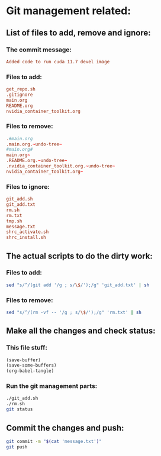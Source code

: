 * Git management related:

** List of files to add, remove and ignore:

*** The commit message:
#+begin_src conf :tangle message.txt
  Added code to run cuda 11.7 devel image
#+end_src

*** Files to add:
#+begin_src conf :tangle git_add.txt
  get_repo.sh
  .gitignore
  main.org
  README.org
  nvidia_container_toolkit.org
#+end_src


*** Files to remove:
#+begin_src conf :tangle rm.txt
  .#main.org
  .main.org.~undo-tree~
  #main.org#
  main.org~
  .README.org.~undo-tree~
  .nvidia_container_toolkit.org.~undo-tree~
  nvidia_container_toolkit.org~
#+end_src

*** Files to ignore:
#+begin_src conf :tangle .gitignore
  git_add.sh
  git_add.txt
  rm.sh
  rm.txt
  tmp.sh
  message.txt
  shrc_activate.sh
  shrc_install.sh
#+end_src

** The actual scripts to do the dirty work:

*** Files to add:
#+begin_src sh :shebang #!/bin/sh :tangle git_add.sh :results output
  sed "s/^/(git add '/g ; s/\$/');/g" 'git_add.txt' | sh
#+end_src

*** Files to remove:
#+begin_src sh :shebang #!/bin/sh :tangle rm.sh :results output
  sed "s/^/(rm -vf -- '/g ; s/\$/');/g" 'rm.txt' | sh
#+end_src

** Make all the changes and check status:

*** This file stuff:
#+begin_src emacs-lisp :results output
  (save-buffer) 
  (save-some-buffers) 
  (org-babel-tangle)
#+end_src

#+RESULTS:

*** Run the git management parts:
#+begin_src sh :shebang #!/bin/sh :results output
  ./git_add.sh
  ./rm.sh
  git status
#+end_src

#+RESULTS:
#+begin_example
removed '.main.org.~undo-tree~'
On branch main
Your branch is up to date with 'origin/main'.

Changes to be committed:
  (use "git restore --staged <file>..." to unstage)
	modified:   main.org

Untracked files:
  (use "git add <file>..." to include in what will be committed)

#+end_example

** Commit the changes and push:
#+begin_src sh :shebang #!/bin/sh :results output
  git commit -m "$(cat 'message.txt')"
  git push 
#+end_src

#+RESULTS:
: [main 9d33c51] Routine package stuff update
:  2 files changed, 4 insertions(+), 6 deletions(-)
